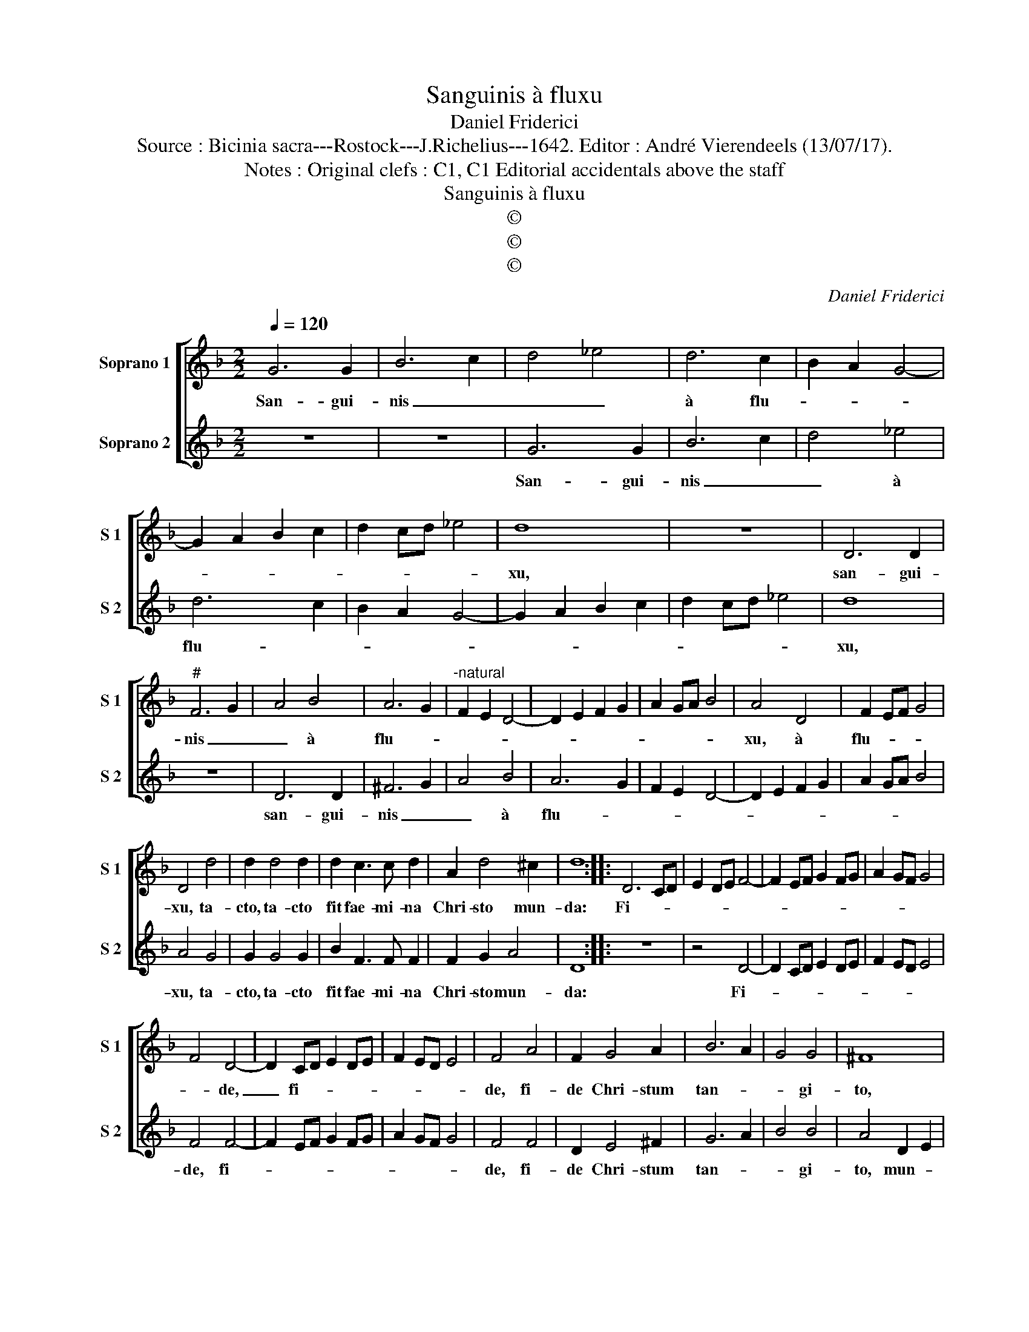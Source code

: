 X:1
T:Sanguinis à fluxu
T:Daniel Friderici
T:Source : Bicinia sacra---Rostock---J.Richelius---1642. Editor : André Vierendeels (13/07/17).
T:Notes : Original clefs : C1, C1 Editorial accidentals above the staff
T:Sanguinis à fluxu
T:©
T:©
T:©
C:Daniel Friderici
Z:©
%%score [ 1 2 ]
L:1/8
Q:1/4=120
M:2/2
K:F
V:1 treble nm="Soprano 1" snm="S 1"
V:2 treble nm="Soprano 2" snm="S 2"
V:1
 G6 G2 | B6 c2 | d4 _e4 | d6 c2 | B2 A2 G4- | G2 A2 B2 c2 | d2 cd _e4 | d8 | z8 | D6 D2 | %10
w: San- gui-|nis _|_ _|à flu-||||xu,||san- gui-|
"^#" F6 G2 | A4 B4 | A6 G2 |"^-natural" F2 E2 D4- | D2 E2 F2 G2 | A2 GA B4 | A4 D4 | F2 EF G4 | %18
w: nis _|_ à|flu- *||||xu, à|flu- * * *|
 D4 d4 | d2 d4 d2 | d2 c3 c d2 | A2 d4 ^c2 | d8 :: D6 CD | E2 DE F4- | F2 EF G2 FG | A2 GF G4 | %27
w: xu, ta-|cto, ta- cto|fit fae- mi- na|Chri- sto mun-|da:|Fi- * *||||
 F4 D4- | D2 CD E2 DE | F2 ED E4 | F4 A4 | F2 G4 A2 | B6 A2 | G4 G4 | ^F8 | %35
w: * de,|_ fi- * * * *||de, fi-|de Chri- stum|tan- *|* gi-|to,|
"^-natural" D2 E2 F2 G2 | A2 B2 c4 | A4 F2 G2 | A2 B2 c2 A2 | d2 F2 G2 A2 | B2 c2 d2 c2 | %41
w: mun- * * *||dus, mun- *||||
 B2 A2 G2 A2 | B4 A4 | G2 A2 B2 c2 | d4 d4 | c2 B2 B2 AG | A8 | G8 :| %48
w: |* dus,|mun- * * *|* dus|e- * * * *||ris.|
V:2
 z8 | z8 | G6 G2 | B6 c2 | d4 _e4 | d6 c2 | B2 A2 G4- | G2 A2 B2 c2 | d2 cd _e4 | d8 | z8 | D6 D2 | %12
w: ||San- gui-|nis _|_ à|flu- *||||xu,||san- gui-|
 ^F6 G2 | A4 B4 | A6 G2 | F2 E2 D4- | D2 E2 F2 G2 | A2 GA B4 | A4 G4 | G2 G4 G2 | B2 F3 F F2 | %21
w: nis _|_ à|flu- *||||xu, ta-|cto, ta- cto|fit fae- mi- na|
 F2 G2 A4 | D8 :: z8 | z4 D4- | D2 CD E2 DE | F2 ED E4 | F4 F4- | F2 EF G2 FG | A2 GF G4 | F4 F4 | %31
w: Chri- sto mun-|da:||Fi-|||de, fi-|||de, fi-|
 D2 E4 ^F2 | G6 A2 | B4 B4 | A4 D2 E2 | F2 G2 A2 B2 | c4 A4 | F2 G2 A2 B2 | c2 G2 A2 F2 | %39
w: de Chri- stum|tan- *|* gi-|to, mun- *||* dus,|mun- * * *||
 G2 A2 B2 c2 | d2 c2 B2 A2 | G2 A2 B2 F2 | G4 D4 | d2 c2 B2 A2 | G4 B4 | A2 G2 G4- | G2 ^FE F4 | %47
w: |||* dus,|mun- * * *|* dus,|e- * *||
 G8 :| %48
w: ris.|

